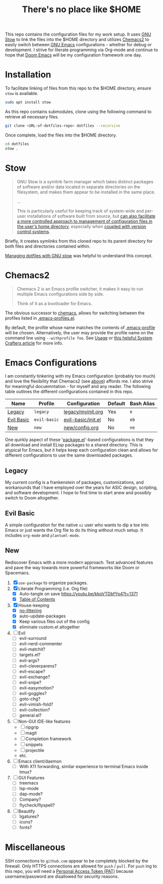 #+TITLE: There's no place like $HOME

This repo contains the configuration files for my work setup. It uses [[https://www.gnu.org/software/stow/][GNU Stow]] to link the files
into the $HOME directory and utilizes [[https://github.com/plexus/chemacs2][Chemacs2]] to easily switch between [[https://www.gnu.org/software/emacs/][GNU Emacs]] configurations -
whether for debug or development. I strive for literate programming via Org-mode and continue to
hope that [[https://github.com/hlissner/doom-emacs][Doom Emacs]] will be my configuration framework one day.

* Installation
To facilitate linking of files from this repo to the $HOME directory, ensure =stow= is available.

#+BEGIN_SRC sh
  sudo apt install stow
#+END_SRC

As this repo contains submodules, clone using the following command to retrieve all necessary files.
#+BEGIN_SRC sh
  git clone <URL-of-dotfiles-repo> dotfiles --recursive
#+END_SRC

Once complete, load the files into the $HOME directory.
#+BEGIN_SRC sh
  cd dotfiles
  stow .
#+END_SRC

* Stow
#+BEGIN_QUOTE
GNU Stow is a symlink farm manager which takes distinct packages of software and/or data located in
separate directories on the filesystem, and makes them appear to be installed in the same place.

...

This is particularly useful for keeping track of system-wide and per-user installations of software
built from source, but [[http://brandon.invergo.net/news/2012-05-26-using-gnu-stow-to-manage-your-dotfiles.html][can also facilitate a more controlled approach to management of configuration
files in the user's home directory]], especially when [[http://lists.gnu.org/archive/html/info-stow/2011-12/msg00000.html][coupled with version control systems]].
#+END_QUOTE
Briefly, it creates symlinks from this cloned repo to its parent directory for both files and
directories contained within.

[[https://alexpearce.me/2016/02/managing-dotfiles-with-stow/][Managing dotfiles with GNU stow]] was helpful to understand this concept.

* Chemacs2
#+BEGIN_QUOTE
Chemacs 2 is an Emacs profile switcher, it makes it easy to run multiple Emacs configurations side by side.

Think of it as a bootloader for Emacs.
#+END_QUOTE
The obvious successor to [[https://github.com/plexus/chemacs][chemacs]], allows for switching between the profiles listed in
[[file:.emacs-profiles.el][.emacs-profiles.el]].

By default, the profile whose name matches the contents of [[file:.emacs-profile][.emacs-profile]] will be
chosen. Alternatively, the user may provide the profile name on the command line using
=--withprofile foo=. See [[https://github.com/plexus/chemacs2#usage][Usage]] or [[https://systemcrafters.cc/emacs-tips/multiple-configurations-with-chemacs2][this helpful System Crafters article]] for more info.

* Emacs Configurations
I am constantly tinkering with my Emacs configuration (probably too much) and love the flexibility
that Chemacs2 (see [[#chemacs2][above]]) affords me. I also strive for meaningful docuemntation - for myself and
any reader. The following table outlines the different configurations contained in this repo.

| *Name*     | *Profile*    | *Configuration*    | *Default* | *Bash Alias* |
|------------+--------------+--------------------+-----------+--------------|
| [[#legacy][Legacy]]     | =legacy=     | [[file:emacs/config/legacy/myinit.org][legacy/myinit.org]]  | Yes       | =e=          |
| [[#evil-basic][Evil Basic]] | =evil-basic= | [[file:emacs/config/evil-basic/init.el][evil-basic/init.el]] | No        | =eb=         |
| [[#new][New]]        | =new=        | [[file:emacs/config/new/config.org][new/config.org]]     | No        | =ne=         |

One quirkly aspect of these '[[https://wikemacs.org/wiki/Package.el][package.el]]'-based configurations is that they all download and install
ELisp packages to a shared directory. This is atypical for Emacs, but it helps keep each
configuration clean and allows for different configurations to use the same downloaded packages.

** Legacy
My current config is a frankenstein of packages, customizations, and workarounds that I have
employed over the years for ASIC design, scripting, and software development. I hope to find time to
start anew and possibly switch to Doom altogether.

** Evil Basic
A simple configuration for the native =vi= user who wants to dip a toe into Emacs or just wants the
Org file to do its thing without much setup. It includes =org-mode= and =plantuml-mode=.

** New
Rediscover Emacs with a more modern approach. Test advanced features and pave the way towards more
powerful frameworks like Doom or Spacemacs.
1) [X] =use-package= to organize packages.
2) [X] Literate Programming (i.e. Org file)
   - [X] Auto-tangle on save https://youtu.be/kkqVTDbfYp4?t=1371
   - [X] [[https://github.com/snosov1/toc-org][Table of Contents]]
3) [X] House-keeping
   - [X] [[https://github.com/emacscollective/no-littering][no-littering]]
   - [X] auto-update-packages
   - [X] Keep various files out of the config
   - [X] eliminate custom.el altogether
4) [ ] Evil
   - [ ] evil-surround
   - [ ] evil-nerd-commenter
   - [ ] evil-matchit?
   - [ ] targets.el?
   - [ ] evil-args?
   - [ ] evil-cleverparens?
   - [ ] evil-escape?
   - [ ] evil-exchange?
   - [ ] evil-snipe?
   - [ ] evil-easymotion?
   - [ ] evil-goggles?
   - [ ] goto-chg?
   - [ ] evil-vimish-fold?
   - [ ] evil-collection?
   - [ ] general.el?
5) [ ] Non-GUI IDE-like features
   - [ ] ripgrip
   - [ ] magit
   - [ ] Completion framework
   - [ ] snippets
   - [ ] projectile
   - etc.
6) [ ] Emacs client/daemon
   - [ ] With X11 forwarding, similar experience to terminal Emacs inside tmux?
7) [ ] GUI Features
   - [ ] treemacs
   - [ ] lsp-mode
   - [ ] dap-mode?
   - [ ] Company?
   - [ ] flycheck/flyspell?
8) [ ] Beautify
   - [ ] ligatures?
   - [ ] icons?
   - [ ] fonts?

* Miscellaneous
SSH connections to =github.com= appear to be completely blocked by the firewall. Only HTTPS
connections are allowed for =push= / =pull=. For =push= ing to this repo, you will need a [[https://docs.github.com/en/authentication/keeping-your-account-and-data-secure/creating-a-personal-access-token][Personal
Access Token (PAT)]] because username/password are disallowed for security reasons.
